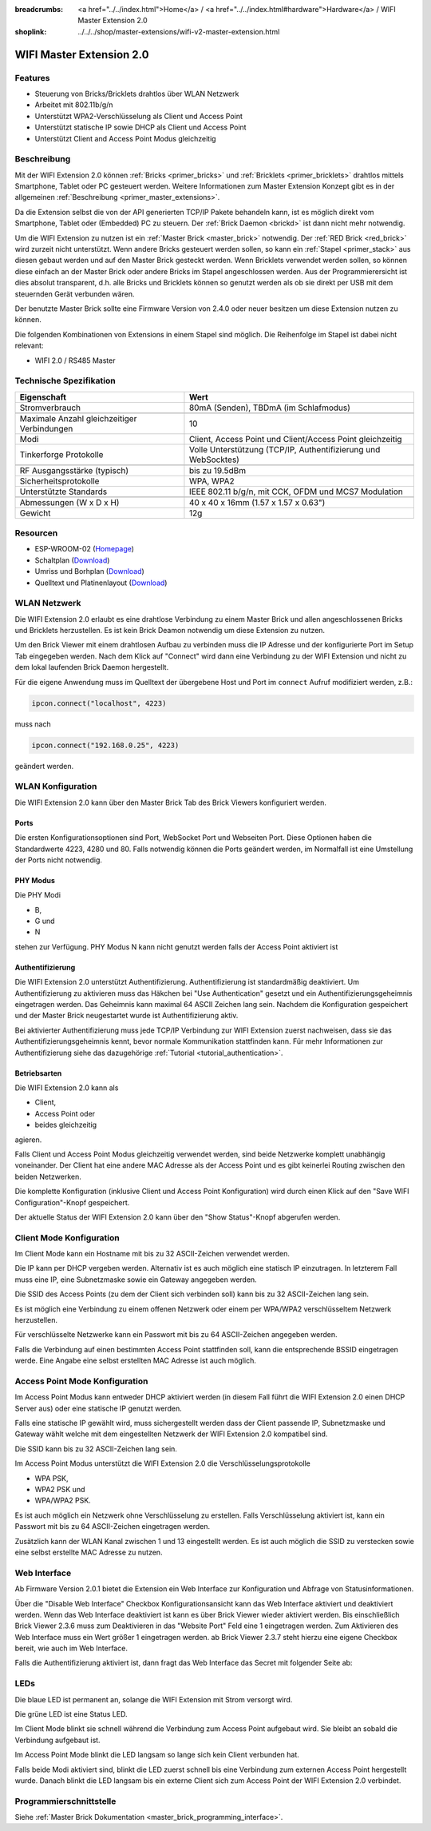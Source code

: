 
:breadcrumbs: <a href="../../index.html">Home</a> / <a href="../../index.html#hardware">Hardware</a> / WIFI Master Extension 2.0
:shoplink: ../../../shop/master-extensions/wifi-v2-master-extension.html

.. _wifi_v2_extension:

WIFI Master Extension 2.0
=========================

.. raw:: html

	{% tfgallery %}

	Extensions/extension_wifi2_tilted_[?|?].jpg         WIFI Extension 2.0
	Extensions/extension_wifi2_w_master_[100|800].jpg   WIFI Extension 2.0 mit Master Brick im stack
	Extensions/extension_wifi2_tilted_bottom_[?|?].jpg  WIFI Extension 2.0
	Extensions/extension_wifi2_hand_[100|800].jpg       WIFI Extension 2.0 in Hand
	Extensions/extension_wifi2_top_[?|?].jpg            WIFI Extension 2.0 Oberseite
	Extensions/extension_wifi2_bottom_[?|?].jpg         WIFI Extension 2.0 Unterseite
	Dimensions/wifi_extension_dimensions_[100|600].png  WIFI Extension 2.0 Umriss

	{% tfgalleryend %}


Features
--------

* Steuerung von Bricks/Bricklets drahtlos über WLAN Netzwerk
* Arbeitet mit 802.11b/g/n
* Unterstützt WPA2-Verschlüsselung als Client und Access Point
* Unterstützt statische IP sowie DHCP als Client und Access Point
* Unterstützt Client and Access Point Modus gleichzeitig


Beschreibung
------------

Mit der WIFI Extension 2.0 können :ref:`Bricks <primer_bricks>` und
:ref:`Bricklets <primer_bricklets>` drahtlos mittels
Smartphone, Tablet oder PC gesteuert werden.
Weitere Informationen zum Master Extension Konzept gibt es in der allgemeinen
:ref:`Beschreibung <primer_master_extensions>`.

..
 Die Extension unterstützt zwei Modi. Im Full Speed Modus ist der WLAN Transceiver permanent eingeschaltet.
 Eingehende Daten werden unverzüglich verarbeitet. Im Low Power Mode ist das Modul nicht permanent an,
 der Transceiver geht nach jeder Nachricht in den Schlafmodus.
 Dies führt zu einer drastisch reduzierten Leistungsaufnahme aber auch zu einem deutlich geringeren Datendurchsatz.

Da die Extension selbst die von der API generierten TCP/IP Pakete behandeln kann, ist es möglich direkt vom
Smartphone, Tablet oder (Embedded) PC zu steuern. Der :ref:`Brick Daemon <brickd>` ist dann nicht mehr notwendig.

Um die WIFI Extension zu nutzen ist ein :ref:`Master Brick <master_brick>` notwendig.
Der :ref:`RED Brick <red_brick>` wird zurzeit nicht unterstützt.
Wenn andere Bricks gesteuert werden sollen, so kann ein :ref:`Stapel <primer_stack>`
aus diesen gebaut werden
und auf den Master Brick gesteckt werden. Wenn Bricklets verwendet werden sollen,
so können diese einfach an der Master Brick oder andere Bricks im Stapel angeschlossen werden.
Aus der Programmierersicht ist dies absolut transparent, d.h. alle Bricks und Bricklets können
so genutzt werden als ob sie direkt per USB mit dem steuernden Gerät verbunden wären.

Der benutzte Master Brick sollte eine Firmware Version von 2.4.0 oder neuer besitzen um diese Extension nutzen zu können.

Die folgenden Kombinationen von Extensions in einem Stapel sind möglich.
Die Reihenfolge im Stapel ist dabei nicht relevant:

* WIFI 2.0 / RS485 Master


Technische Spezifikation
------------------------

===========================================  =============================================================================
Eigenschaft                                  Wert
===========================================  =============================================================================
Stromverbrauch                               80mA (Senden), TBDmA (im Schlafmodus)
-------------------------------------------  -----------------------------------------------------------------------------
-------------------------------------------  -----------------------------------------------------------------------------
Maximale Anzahl gleichzeitiger Verbindungen  10
Modi                                         Client, Access Point und Client/Access Point gleichzeitig
Tinkerforge Protokolle                       Volle Unterstützung (TCP/IP, Authentifizierung und WebSocktes)
-------------------------------------------  -----------------------------------------------------------------------------
-------------------------------------------  -----------------------------------------------------------------------------
RF Ausgangsstärke (typisch)                  bis zu 19.5dBm
Sicherheitsprotokolle                        WPA, WPA2
Unterstützte Standards                       IEEE 802.11 b/g/n, mit CCK, OFDM und MCS7 Modulation
-------------------------------------------  -----------------------------------------------------------------------------
-------------------------------------------  -----------------------------------------------------------------------------
Abmessungen (W x D x H)                      40 x 40 x 16mm  (1.57 x 1.57 x 0.63")
Gewicht                                      12g
===========================================  =============================================================================


Resourcen
---------

* ESP-WROOM-02 (`Homepage <https://espressif.com/en/products/hardware/esp-wroom-02/overview>`__)
* Schaltplan (`Download <https://github.com/Tinkerforge/wifi-v2-extension/raw/master/hardware/wifi-extension-schematic.pdf>`__)
* Umriss und Borhplan (`Download <../../_images/Dimensions/wifi_extension_dimensions.png>`__)
* Quelltext und Platinenlayout (`Download <https://github.com/Tinkerforge/wifi-v2-extension/zipball/master>`__)


WLAN Netzwerk
-------------

Die WIFI Extension 2.0 erlaubt es eine drahtlose Verbindung zu
einem Master Brick und allen angeschlossenen Bricks und Bricklets herzustellen.
Es ist kein Brick Deamon notwendig um diese Extension zu nutzen.

Um den Brick Viewer mit einem drahtlosen Aufbau zu verbinden muss
die IP Adresse und der konfigurierte Port im Setup Tab eingegeben werden.
Nach dem Klick auf "Connect" wird dann eine Verbindung zu der WIFI Extension
und nicht zu dem lokal laufenden Brick Daemon hergestellt.

.. image:: /Images/Extensions/extension_wifi_brickv.jpg
   :scale: 100 %
   :alt: Brick Viewer Konfigration für WIFI Extension 2.0
   :align: center
   :target: ../../_images/Extensions/extension_wifi_brickv.jpg

Für die eigene Anwendung muss im Quelltext der übergebene Host und Port
im ``connect`` Aufruf modifiziert werden, z.B.:

.. code-block:: python

 ipcon.connect("localhost", 4223)

muss nach

.. code-block:: python

 ipcon.connect("192.168.0.25", 4223)

geändert werden.


WLAN Konfiguration
------------------

Die WIFI Extension 2.0 kann über den Master Brick Tab des Brick Viewers
konfiguriert werden.

.. image:: /Images/Extensions/extension_wifi2_brickv_complete.jpg
   :scale: 100 %
   :alt: Kompletter Brickv Master Brick Tab
   :align: center
   :target: ../../_images/Extensions/extension_wifi2_complete.jpg

.. _wifi_v2_extension_ports:

Ports
^^^^^

Die ersten Konfigurationsoptionen sind Port, WebSocket Port und Webseiten Port.
Diese Optionen haben die Standardwerte 4223, 4280 und 80. Falls notwendig können
die Ports geändert werden, im Normalfall ist eine Umstellung der Ports nicht
notwendig.

.. image:: /Images/Extensions/extension_wifi2_brickv_ports.jpg
   :scale: 100 %
   :alt: WIFI Extension 2.0 Port Konfiguration
   :align: center
   :target: ../../_images/Extensions/extension_wifi2_ports.jpg

PHY Modus
^^^^^^^^^

Die PHY Modi

* B,
* G und
* N

stehen zur Verfügung. PHY Modus N kann nicht genutzt werden falls der Access Point
aktiviert ist

.. image:: /Images/Extensions/extension_wifi2_brickv_phy_mode.jpg
   :scale: 100 %
   :alt: WIFI Extension 2.0 PHY Modus Konfiguration
   :align: center
   :target: ../../_images/Extensions/extension_wifi2_phy_mode.jpg

.. _wifi_v2_extension_authentication:

Authentifizierung
^^^^^^^^^^^^^^^^^

Die WIFI Extension 2.0 unterstützt Authentifizierung. Authentifizierung ist
standardmäßig deaktiviert. Um
Authentifizierung zu aktivieren muss das Häkchen bei "Use Authentication"
gesetzt und ein Authentifizierungsgeheimnis eingetragen werden. Das Geheimnis
kann maximal 64 ASCII Zeichen lang sein. Nachdem die Konfiguration gespeichert
und der Master Brick neugestartet wurde ist Authentifizierung aktiv.

.. image:: /Images/Extensions/extension_wifi2_brickv_authentication.jpg
   :scale: 100 %
   :alt: WIFI Extension 2.0 Authentifizierung Konfiguration
   :align: center
   :target: ../../_images/Extensions/extension_brickv_wifi2_authentication.jpg

Bei aktivierter Authentifizierung muss jede TCP/IP Verbindung zur WIFI Extension zuerst nachweisen,
dass sie das Authentifizierungsgeheimnis kennt, bevor normale Kommunikation
stattfinden kann. Für mehr Informationen zur Authentifizierung siehe das
dazugehörige :ref:`Tutorial <tutorial_authentication>`.

Betriebsarten
^^^^^^^^^^^^^

Die WIFI Extension 2.0 kann als

* Client,
* Access Point oder
* beides gleichzeitig

agieren.

.. image:: /Images/Extensions/extension_wifi2_brickv_mode.jpg
   :scale: 100 %
   :alt: WIFI Extension 2.0 phy mode configuration
   :align: center
   :target: ../../_images/Extensions/extension_wifi2_brickv_mode.jpg

Falls Client und Access Point Modus gleichzeitig verwendet werden, sind beide
Netzwerke komplett unabhängig voneinander. Der Client hat eine andere
MAC Adresse als der Access Point und es gibt keinerlei Routing zwischen
den beiden Netzwerken.

Die komplette Konfiguration (inklusive Client und Access Point Konfiguration)
wird durch einen Klick auf den "Save WIFI Configuration"-Knopf gespeichert.

Der aktuelle Status der WIFI Extension 2.0 kann über den "Show Status"-Knopf
abgerufen werden.

Client Mode Konfiguration
-------------------------

Im Client Mode kann ein Hostname mit bis zu 32 ASCII-Zeichen verwendet werden.

.. image:: /Images/Extensions/extension_wifi2_brickv_client_hostname.jpg
   :scale: 100 %
   :alt: WIFI Extension 2.0 Client Hostname Konfiguration
   :align: center
   :target: ../../_images/Extensions/extension_wifi2_brickv_client_hostname.jpg

Die IP kann per DHCP vergeben werden. Alternativ ist es auch möglich
eine statisch IP einzutragen. In letzterem Fall muss eine IP, eine Subnetzmaske
sowie ein Gateway angegeben werden.

.. image:: /Images/Extensions/extension_wifi2_brickv_client_ip.jpg
   :scale: 100 %
   :alt: WIFI Extension 2.0 Client IP Konfiguration
   :align: center
   :target: ../../_images/Extensions/extension_wifi2_brickv_client_ip.jpg

Die SSID des Access Points (zu dem der Client sich verbinden soll) kann
bis zu 32 ASCII-Zeichen lang sein.

.. image:: /Images/Extensions/extension_wifi2_brickv_client_ssid.jpg
   :scale: 100 %
   :alt: WIFI Extension 2.0 Client SSID Konfiguration
   :align: center
   :target: ../../_images/Extensions/extension_wifi2_brickv_client_ssid.jpg

Es ist möglich eine Verbindung zu einem offenen Netzwerk oder einem per
WPA/WPA2 verschlüsseltem Netzwerk herzustellen.

.. image:: /Images/Extensions/extension_wifi2_brickv_client_encryption.jpg
   :scale: 100 %
   :alt: WIFI Extension 2.0 Client Verschlüsselung Konfiguration
   :align: center
   :target: ../../_images/Extensions/extension_wifi2_brickv_client_encryption.jpg

Für verschlüsselte Netzwerke kann ein Passwort mit bis zu 64 ASCII-Zeichen
angegeben werden.

Falls die Verbindung auf einen bestimmten Access Point stattfinden soll,
kann die entsprechende BSSID eingetragen werde. Eine Angabe eine
selbst erstellten MAC Adresse ist auch möglich.

.. image:: /Images/Extensions/extension_wifi2_brickv_client_bssid_mac.jpg
   :scale: 100 %
   :alt: WIFI Extension 2.0 Client BSSID und MAC Konfiguration
   :align: center
   :target: ../../_images/Extensions/extension_wifi2_brickv_client_bssid_mac.jpg

Access Point Mode Konfiguration
-------------------------------

Im Access Point Modus kann entweder DHCP aktiviert werden (in diesem Fall
führt die WIFI Extension 2.0 einen DHCP Server aus) oder eine statische
IP genutzt werden.

Falls eine statische IP gewählt wird, muss sichergestellt werden dass der
Client passende IP, Subnetzmaske und Gateway wählt welche mit dem eingestellten
Netzwerk der WIFI Extension 2.0 kompatibel sind.

.. image:: /Images/Extensions/extension_wifi2_brickv_ap_ip.jpg
   :scale: 100 %
   :alt: WIFI Extension 2.0 AP IP Konfiguration
   :align: center
   :target: ../../_images/Extensions/extension_wifi2_brickv_ap_ip.jpg

Die SSID kann bis zu 32 ASCII-Zeichen lang sein.

.. image:: /Images/Extensions/extension_wifi2_brickv_ap_ssid.jpg
   :scale: 100 %
   :alt: WIFI Extension 2.0 AP SSID Konfiguration
   :align: center
   :target: ../../_images/Extensions/extension_wifi2_brickv_ap_ssid.jpg

Im Access Point Modus unterstützt die WIFI Extension 2.0 die
Verschlüsselungsprotokolle

* WPA PSK,
* WPA2 PSK und
* WPA/WPA2 PSK.

Es ist auch möglich ein Netzwerk ohne Verschlüsselung zu erstellen. Falls
Verschlüsselung aktiviert ist, kann ein Passwort mit bis zu 64
ASCII-Zeichen eingetragen werden.

.. image:: /Images/Extensions/extension_wifi2_brickv_ap_encryption.jpg
   :scale: 100 %
   :alt: WIFI Extension 2.0 AP Verschlüsselung Konfiguration
   :align: center
   :target: ../../_images/Extensions/extension_wifi2_brickv_ap_encryption.jpg

Zusätzlich kann der WLAN Kanal zwischen 1 und 13 eingestellt werden. Es ist auch
möglich die SSID zu verstecken sowie eine selbst erstellte MAC Adresse zu
nutzen.

.. image:: /Images/Extensions/extension_wifi2_brickv_ap_channel_hide_ssid_mac.jpg
   :scale: 100 %
   :alt: WIFI Extension 2.0 AP Channel, Hide SSID, und MAC Konfiguration
   :align: center
   :target: ../../_images/Extensions/extension_wifi2_brickv_ap_channel_hide_ssid_mac.jpg


Web Interface
-------------

Ab Firmware Version 2.0.1 bietet die Extension ein Web Interface zur Konfiguration
und Abfrage von Statusinformationen.

.. image:: /Images/Extensions/extension_wifi2_web_interface_status.jpg
  :scale: 100 %
  :alt: Statusansicht des Web Interface der WIFI Extension 2.0
  :align: center
  :target: ../../_images/Extensions/extension_wifi2_web_interface_status.jpg

Über die "Disable Web Interface" Checkbox Konfigurationsansicht kann das Web
Interface aktiviert und deaktiviert werden. Wenn das Web Interface deaktiviert
ist kann es über Brick Viewer wieder aktiviert werden. Bis einschließlich
Brick Viewer 2.3.6 muss zum Deaktivieren in das "Website Port" Feld eine 1
eingetragen werden. Zum Aktivieren des Web Interface muss ein Wert größer 1
eingetragen werden. ab Brick Viewer 2.3.7 steht hierzu eine eigene Checkbox
bereit, wie auch im Web Interface.

.. image:: /Images/Extensions/extension_wifi2_web_interface_settings.jpg
  :scale: 100 %
  :alt: Konfigurationsansicht des Web Interface der WIFI Extension 2.0
  :align: center
  :target: ../../_images/Extensions/extension_wifi2_web_interface_settings.jpg

Falls die Authentifizierung aktiviert ist, dann fragt das Web Interface das
Secret mit folgender Seite ab:

.. image:: /Images/Extensions/extension_wifi2_web_interface_authentication.jpg
  :scale: 100 %
  :alt: Authentication view of the web interface of WIFI Extension 2.0
  :align: center
  :target: ../../_images/Extensions/extension_wifi2_web_interface_authentication.jpg


LEDs
----

Die blaue LED ist permanent an, solange die WIFI Extension mit Strom versorgt wird.

Die grüne LED ist eine Status LED.

Im Client Mode blinkt sie schnell während die Verbindung zum Access Point aufgebaut wird.
Sie bleibt an sobald die Verbindung aufgebaut ist.

Im Access Point Mode blinkt die LED langsam so lange sich kein Client verbunden hat.

Falls beide Modi aktiviert sind, blinkt die LED zuerst schnell bis eine Verbindung zum
externen Access Point hergestellt wurde. Danach blinkt die LED langsam bis ein
externe Client sich zum Access Point der WIFI Extension 2.0 verbindet.


Programmierschnittstelle
------------------------

Siehe :ref:`Master Brick Dokumentation <master_brick_programming_interface>`.
